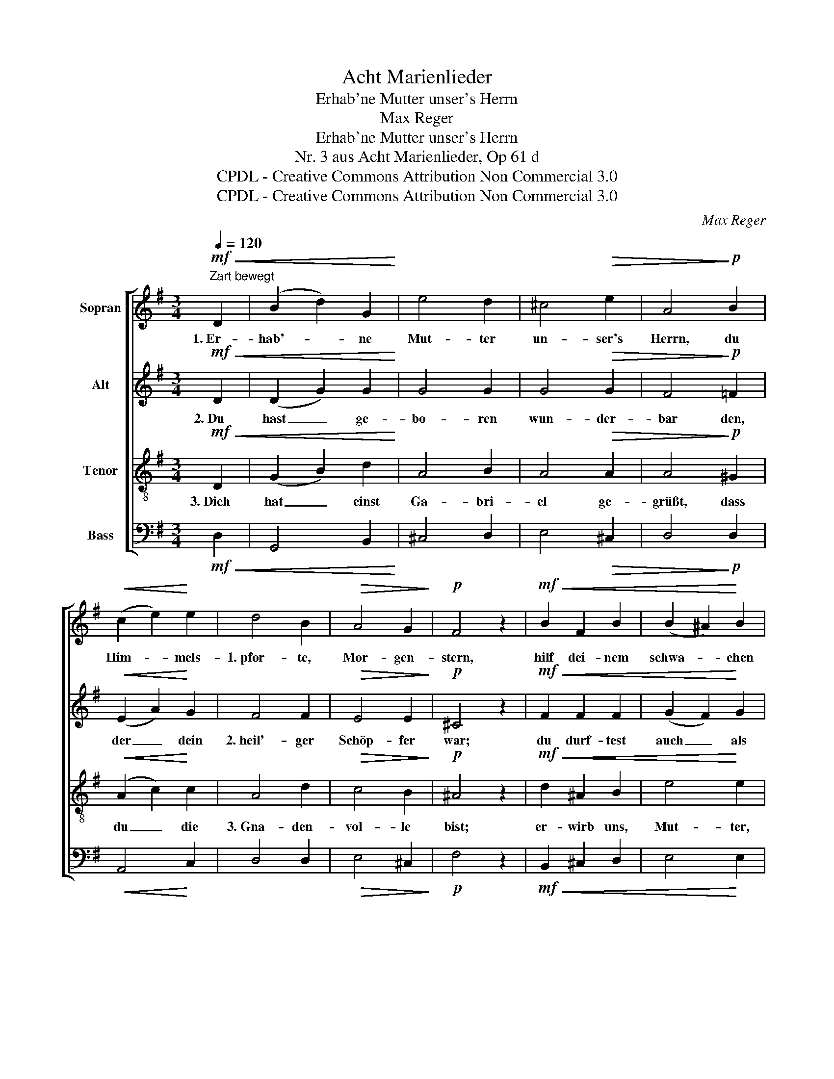 X:1
T:Acht Marienlieder
T:Erhab'ne Mutter unser's Herrn
T:Max Reger
T:Erhab'ne Mutter unser's Herrn
T:Nr. 3 aus Acht Marienlieder, Op 61 d
T:CPDL - Creative Commons Attribution Non Commercial 3.0
T:CPDL - Creative Commons Attribution Non Commercial 3.0
C:Max Reger
Z:CPDL - Creative Commons Attribution Non Commercial 3.0
%%score [ 1 2 3 4 ]
L:1/8
Q:1/4=120
M:3/4
K:G
V:1 treble nm="Sopran"
V:2 treble nm="Alt"
V:3 treble-8 nm="Tenor"
V:4 bass nm="Bass"
V:1
!mf!"^Zart bewegt"!<(! D2 | (B2 d2) G2!<)! | e4 d2 | ^c4!>(! e2 | A4!>)!!p! B2 | %5
w: 1.~Er-|hab'- * ne|Mut- ter|un- ser's|Herrn, du|
!<(! (c2 e2)!<)! e2 | d4 B2 |!>(! A4 G2!>)! |!p! F4 z2 |!mf!!<(! B2 F2 B2 | (B2 ^A2)!<)! B2 | %11
w: Him- * mels-|1.~pfor- te,|Mor- gen-|stern,|hilf dei- nem|schwa- * chen|
 (^c2 e2)!>(! d2!>)! |!p! G4!<(! ^G2 | (A2 B2) c2!<)! |"^cresc." (d2 G2) A2 | (B2 c2 d2 | %16
w: Volk, _ das|1.~fiel und|von _ dem|Fall _ auf-|ste- * *|
!f![Q:1/4=120]"^ritardando" e2 cB)!>(! A2!>)! |!p! !fermata!G4 |] %18
w: * * * hen|will.|
V:2
!mf!!<(! D2 | (D2 G2) G2!<)! | G4 G2 | G4!>(! G2 | F4!>)!!p! =F2 |!<(! (E2 A2)!<)! G2 | F4 F2 | %7
w: 2.~Du|hast _ ge-|bo- ren|wun- der-|bar den,|der _ dein|2.~heil'- ger|
!>(! E4 E2!>)! |!p! ^C4 z2 |!mf!!<(! F2 F2 F2 | (G2 F2)!<)! G2 | (F2 G2)!>(! F2!>)! | %12
w: Schöp- fer|war;|du durf- test|auch _ als|Mut- * ter|
!p! (E2 D2)!<(! D2 | (C2 B,2) E2!<)! |"^cresc." (F2 E2) D2 | (D2 _E2 DA |!f! ^G2 E2)!>(! F2!>)! | %17
w: 2.~sein, _ was|vor _ du|warst: _ jung-|fräu- * * *|* * lich|
!p! !fermata!D4 |] %18
w: rein.|
V:3
!mf!!<(! D2 | (G2 B2) d2!<)! | A4 B2 | A4!>(! A2 | A4!>)!!p! ^G2 |!<(! (A2 c2)!<)! c2 | A4 d2 | %7
w: 3.~Dich|hat _ einst|Ga- bri-|el ge-|grüßt, dass|du _ die|3.~Gna- den-|
!>(! c4 B2!>)! |!p! ^A4 z2 |!mf!!<(! d2 ^A2 B2 | e4!<)! e2 | ^c4!>(! d2!>)! |!p! (=c2 G=F)!<(! E2 | %13
w: vol- le|bist;|er- wirb uns,|Mut- ter,|Got- tes|3.~Huld _ _ für|
 E4 A2!<)! |"^cresc." (A2 ^c2) =c2 | (B2 A4 |!f! B2 c2)!>(! dc!>)! |!p! !fermata!B4 |] %18
w: al- le|uns'- * re|Sün- *|* * den- *|schuld.|
V:4
!mf!!<(! D,2 | G,,4 B,,2!<)! | ^C,4 D,2 | E,4!>(! ^C,2 | D,4!>)!!p! D,2 |!<(! A,,4!<)! C,2 | %6
 D,4 D,2 |!>(! E,4 ^C,2!>)! |!p! F,4 z2 |!mf!!<(! B,,2 ^C,2 D,2 | E,4!<)! E,2 | %11
 ^A,,4!>(! B,,2!>)! |!p! (=C,2 B,,2)!<(! B,,2 | (A,,2 ^G,,2) A,,2!<)! |"^cresc." (D,2 E,2) F,2 | %15
 (G,2 F,2 =F,2 |!f! E,2 A,2)!>(! D,2!>)! |!p! !fermata!G,4 |] %18

